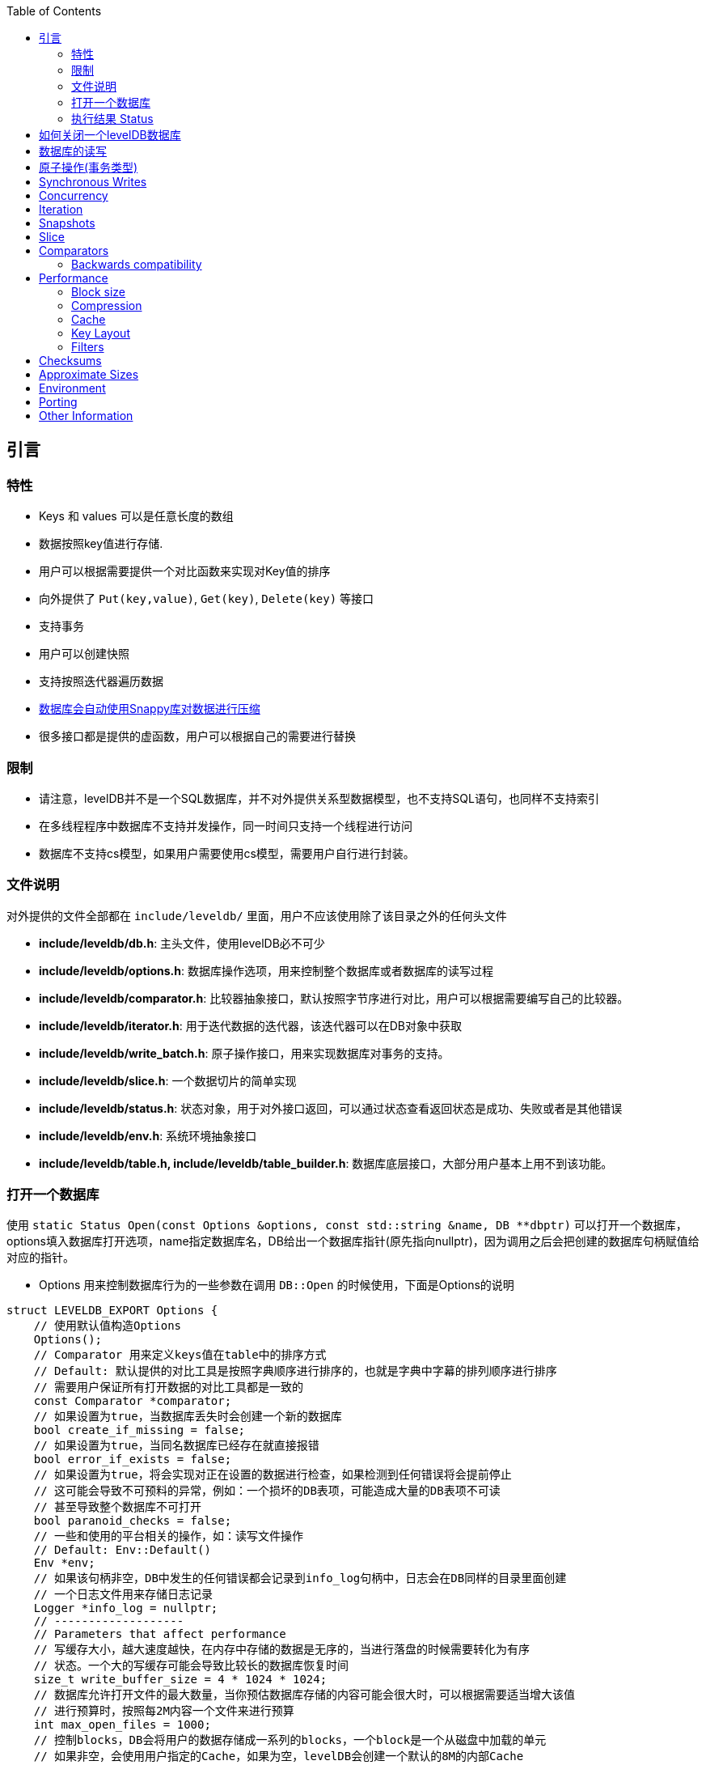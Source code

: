 
:toc:

:icons: font

// 保证所有的目录层级都可以正常显示图片
:path: instruction/
:imagesdir: ../image/
:srcdir: ../src


// 只有book调用的时候才会走到这里
ifdef::rootpath[]
:imagesdir: {rootpath}{path}{imagesdir}
:srcdir: {rootpath}../src/
endif::rootpath[]

ifndef::rootpath[]
:rootpath: ../
:srcdir: {rootpath}{path}../src/
endif::rootpath[]

== 引言

=== 特性

* Keys 和 values 可以是任意长度的数组
* 数据按照key值进行存储.
* 用户可以根据需要提供一个对比函数来实现对Key值的排序
* 向外提供了 `Put(key,value)`, `Get(key)`, `Delete(key)` 等接口
* 支持事务
* 用户可以创建快照
* 支持按照迭代器遍历数据
* https://google.github.io/snappy[数据库会自动使用Snappy库对数据进行压缩]
* 很多接口都是提供的虚函数，用户可以根据自己的需要进行替换

=== 限制

- 请注意，levelDB并不是一个SQL数据库，并不对外提供关系型数据模型，也不支持SQL语句，也同样不支持索引
- 在多线程程序中数据库不支持并发操作，同一时间只支持一个线程进行访问
- 数据库不支持cs模型，如果用户需要使用cs模型，需要用户自行进行封装。


=== 文件说明

对外提供的文件全部都在 `include/leveldb/` 里面，用户不应该使用除了该目录之外的任何头文件

* **include/leveldb/db.h**: 主头文件，使用levelDB必不可少
* **include/leveldb/options.h**: 数据库操作选项，用来控制整个数据库或者数据库的读写过程
* **include/leveldb/comparator.h**:  比较器抽象接口，默认按照字节序进行对比，用户可以根据需要编写自己的比较器。
* **include/leveldb/iterator.h**: 用于迭代数据的迭代器，该迭代器可以在DB对象中获取
* **include/leveldb/write_batch.h**: 原子操作接口，用来实现数据库对事务的支持。
* **include/leveldb/slice.h**: 一个数据切片的简单实现
* **include/leveldb/status.h**: 状态对象，用于对外接口返回，可以通过状态查看返回状态是成功、失败或者是其他错误
* **include/leveldb/env.h**: 系统环境抽象接口
* **include/leveldb/table.h, include/leveldb/table_builder.h**:  数据库底层接口，大部分用户基本上用不到该功能。

=== 打开一个数据库

使用 `static Status Open(const Options &options, const std::string &name, DB **dbptr)` 可以打开一个数据库， options填入数据库打开选项，name指定数据库名，DB给出一个数据库指针(原先指向nullptr)，因为调用之后会把创建的数据库句柄赋值给对应的指针。

- Options 用来控制数据库行为的一些参数在调用 `DB::Open` 的时候使用，下面是Options的说明

[source,c++]
----
struct LEVELDB_EXPORT Options {
    // 使用默认值构造Options
    Options();
    // Comparator 用来定义keys值在table中的排序方式
    // Default: 默认提供的对比工具是按照字典顺序进行排序的，也就是字典中字幕的排列顺序进行排序
    // 需要用户保证所有打开数据的对比工具都是一致的
    const Comparator *comparator;
    // 如果设置为true，当数据库丢失时会创建一个新的数据库
    bool create_if_missing = false;
    // 如果设置为true，当同名数据库已经存在就直接报错
    bool error_if_exists = false;
    // 如果设置为true，将会实现对正在设置的数据进行检查，如果检测到任何错误将会提前停止
    // 这可能会导致不可预料的异常，例如：一个损坏的DB表项，可能造成大量的DB表项不可读
    // 甚至导致整个数据库不可打开
    bool paranoid_checks = false;
    // 一些和使用的平台相关的操作，如：读写文件操作
    // Default: Env::Default()
    Env *env;
    // 如果该句柄非空，DB中发生的任何错误都会记录到info_log句柄中，日志会在DB同样的目录里面创建
    // 一个日志文件用来存储日志记录
    Logger *info_log = nullptr;
    // -------------------
    // Parameters that affect performance
    // 写缓存大小，越大速度越快，在内存中存储的数据是无序的，当进行落盘的时候需要转化为有序
    // 状态。一个大的写缓存可能会导致比较长的数据库恢复时间
    size_t write_buffer_size = 4 * 1024 * 1024;
    // 数据库允许打开文件的最大数量，当你预估数据库存储的内容可能会很大时，可以根据需要适当增大该值
    // 进行预算时，按照每2M内容一个文件来进行预算
    int max_open_files = 1000;
    // 控制blocks，DB会将用户的数据存储成一系列的blocks，一个block是一个从磁盘中加载的单元
    // 如果非空，会使用用户指定的Cache，如果为空，levelDB会创建一个默认的8M的内部Cache
    Cache *block_cache = nullptr;
    // 用来指定每个block用户数据的大小，这些大小都是数据压缩之前的大小
    // 当压缩之后存储在磁盘上的数据可能远小于这个值的大小(如果启用了压缩功能)，该值可以根据需要动态的进行改变
    size_t block_size = 4 * 1024;
    //在 LevelDB 中，block_restart_interval 是用于控制块重启的变量。LevelDB 使用块（block）来组织和存储数据，
    // 每个块是一个数据块，包含多个键值对。block_restart_interval 确定了在块中重新启动（restart）前的连续键值对的数量。
    //在 LevelDB 的块中，每个重新启动点都需要存储键的前缀，这样可以在搜索和查找操作中更快地定位到特定的键。
    // 重新启动点是为了减少在每个键值对中存储完整键的开销。
    //block_restart_interval 变量定义了在一个块中连续键值对的数量。
    // 当达到 block_restart_interval 时，LevelDB 将创建一个新的重新启动点，并存储相应的键前缀。
    // 这样，在进行查找时，LevelDB 可以根据重新启动点的位置快速定位到特定的键。
    //通过调整 block_restart_interval 的值，可以在性能和空间消耗之间进行权衡。
    // 大部分客户可能用不到该值
    int block_restart_interval = 16;
    // leveldb会创建文件用于记录数据，该值制定了每个文件的大小，在每次将要超过该值时，levelDB会创建新的文件
    // 大部分客户端应该保持改制不变，但是当你的系统对大文件更加高效的时候，你应该考虑适当的增加该值的大小
    size_t max_file_size = 2 * 1024 * 1024;
    // 用来指定压缩算法，可以动态修改
    // 默认: kSnappyCompression压缩算法，能给出极速但是轻量级压缩.
    CompressionType compression = kSnappyCompression;
    bool reuse_logs = false;
    // 使用指定的过滤条件，来讲减少对磁盘的访问(设置为NewBloomFilterPolicy之后，能很大程度的减少对磁盘的访问次数)
    // NewBloomFilterPolicy()
    const FilterPolicy *filter_policy = nullptr;
};
----

- 第二个 `const std::string & name` 用来指定数据库目录名称，leveldb数据库会在该文件夹中创建一些列数据。
- 第三个参数 `DB **dbptr` 是打开成功之后的数据库句柄，后期对于数据库的一切操作都经过该句柄进行

在了解了这些之后，我们就可以着手使用 `DB::Open()` 来打开一个数据库了。

[source,c++]
----
#include <cassert>
#include "leveldb/db.h"
// 定义一个数据库句柄
leveldb::DB* db = nullptr;
leveldb::Options options;
options.create_if_missing = true;
leveldb::Status status = leveldb::DB::Open(options, "/tmp/testdb", &db);
assert(status.ok());
...
----

如果你想数据库存在就报错，可以在打开数据库之前设置以下值为true

[source, cpp]
----
options.error_if_exists = true;
----

=== 执行结果 Status

在levelDB中你随处可见Status，该对象就是levelDB对返回值进行封装时候的结果，用来返回各种接口的执行情况

[source, cpp]
----
leveldb::Status s = ...;
if (!s.ok()) cerr << s.ToString() << endl;
----


== 如何关闭一个levelDB数据库

当想关闭一个levelDB数据库时只需要调用delete将db删除即可。

[source,c++]
----
... open the db as described above ...
... do something with db ...
delete db;
----

== 数据库的读写

levelDB提供了Put/Delete/Get等接口来对数据库进行操作。

[source,c++]
----
std::string value;
// 1. 去除key1的值
leveldb::Status s = db->Get(leveldb::ReadOptions(), key1, &value);
// 将key2的值设置为key1的值
if (s.ok()) s = db->Put(leveldb::WriteOptions(), key2, value);
// 删除key1
if (s.ok()) s = db->Delete(leveldb::WriteOptions(), key1);
----

== 原子操作(事务类型)

[listing]
....
上述将Key1的值设置给key2并删除Key1总共经过了三步，如果在删除key1之前数据库崩溃或被强制停掉了就会导致value存在key1和key2中。为了避免这种异常情况的出现，我们可以将上述三种情况作为一个原子操作。levelDB中可以通过WriteBatch来实现对多个步骤进行原子操作
....

[source,c++]
----
#include "leveldb/write_batch.h"
...
std::string value;
leveldb::Status s = db->Get(leveldb::ReadOptions(), key1, &value);
if (s.ok()) {
  leveldb::WriteBatch batch;
  batch.Delete(key1);
  batch.Put(key2, value);
  s = db->Write(leveldb::WriteOptions(), &batch);
}
----

每个WriteBatch对象中能包含一系列按照顺序排列的操作，当调用Write接口时，会按照顺序原子的执行WriteBatch的所有操作。

WriteBatch将一些列动作封装成一个原子操作，当需要对数据库进行多次修改时，可以将这些操作封装成一个batch，这样能有效加快这些更改。

== Synchronous Writes

By default, each write to leveldb is asynchronous: it returns after pushing the
write from the process into the operating system. The transfer from operating
system memory to the underlying persistent storage happens asynchronously. The
sync flag can be turned on for a particular write to make the write operation
not return until the data being written has been pushed all the way to
persistent storage. (On Posix systems, this is implemented by calling either
`fsync(...)` or `fdatasync(...)` or `msync(..., MS_SYNC)` before the write
operation returns.)

```c++
leveldb::WriteOptions write_options;
write_options.sync = true;
db->Put(write_options, ...);
```

Asynchronous writes are often more than a thousand times as fast as synchronous
writes. The downside of asynchronous writes is that a crash of the machine may
cause the last few updates to be lost. Note that a crash of just the writing
process (i.e., not a reboot) will not cause any loss since even when sync is
false, an update is pushed from the process memory into the operating system
before it is considered done.

Asynchronous writes can often be used safely. For example, when loading a large
amount of data into the database you can handle lost updates by restarting the
bulk load after a crash. A hybrid scheme is also possible where every Nth write
is synchronous, and in the event of a crash, the bulk load is restarted just
after the last synchronous write finished by the previous run. (The synchronous
write can update a marker that describes where to restart on a crash.)

`WriteBatch` provides an alternative to asynchronous writes. Multiple updates
may be placed in the same WriteBatch and applied together using a synchronous
write (i.e., `write_options.sync` is set to true). The extra cost of the
synchronous write will be amortized across all of the writes in the batch.

## Concurrency

A database may only be opened by one process at a time. The leveldb
implementation acquires a lock from the operating system to prevent misuse.
Within a single process, the same `leveldb::DB` object may be safely shared by
multiple concurrent threads. I.e., different threads may write into or fetch
iterators or call Get on the same database without any external synchronization
(the leveldb implementation will automatically do the required synchronization).
However other objects (like Iterator and `WriteBatch`) may require external
synchronization. If two threads share such an object, they must protect access
to it using their own locking protocol. More details are available in the public
header files.

## Iteration

The following example demonstrates how to print all key,value pairs in a
database.

```c++
leveldb::Iterator* it = db->NewIterator(leveldb::ReadOptions());
for (it->SeekToFirst(); it->Valid(); it->Next()) {
  cout << it->key().ToString() << ": "  << it->value().ToString() << endl;
}
assert(it->status().ok());  // Check for any errors found during the scan
delete it;
```

The following variation shows how to process just the keys in the range
[start,limit):

```c++
for (it->Seek(start);
   it->Valid() && it->key().ToString() < limit;
   it->Next()) {
  ...
}
```

You can also process entries in reverse order. (Caveat: reverse iteration may be
somewhat slower than forward iteration.)

```c++
for (it->SeekToLast(); it->Valid(); it->Prev()) {
  ...
}
```

## Snapshots

Snapshots provide consistent read-only views over the entire state of the
key-value store.  `ReadOptions::snapshot` may be non-NULL to indicate that a
read should operate on a particular version of the DB state. If
`ReadOptions::snapshot` is NULL, the read will operate on an implicit snapshot
of the current state.

Snapshots are created by the `DB::GetSnapshot()` method:

```c++
leveldb::ReadOptions options;
options.snapshot = db->GetSnapshot();
... apply some updates to db ...
leveldb::Iterator* iter = db->NewIterator(options);
... read using iter to view the state when the snapshot was created ...
delete iter;
db->ReleaseSnapshot(options.snapshot);
```

Note that when a snapshot is no longer needed, it should be released using the
`DB::ReleaseSnapshot` interface. This allows the implementation to get rid of
state that was being maintained just to support reading as of that snapshot.

## Slice

The return value of the `it->key()` and `it->value()` calls above are instances
of the `leveldb::Slice` type. Slice is a simple structure that contains a length
and a pointer to an external byte array. Returning a Slice is a cheaper
alternative to returning a `std::string` since we do not need to copy
potentially large keys and values. In addition, leveldb methods do not return
null-terminated C-style strings since leveldb keys and values are allowed to
contain `'\0'` bytes.

C++ strings and null-terminated C-style strings can be easily converted to a
Slice:

```c++
leveldb::Slice s1 = "hello";

std::string str("world");
leveldb::Slice s2 = str;
```

A Slice can be easily converted back to a C++ string:

```c++
std::string str = s1.ToString();
assert(str == std::string("hello"));
```

Be careful when using Slices since it is up to the caller to ensure that the
external byte array into which the Slice points remains live while the Slice is
in use. For example, the following is buggy:

```c++
leveldb::Slice slice;
if (...) {
  std::string str = ...;
  slice = str;
}
Use(slice);
```

When the if statement goes out of scope, str will be destroyed and the backing
storage for slice will disappear.

## Comparators

The preceding examples used the default ordering function for key, which orders
bytes lexicographically. You can however supply a custom comparator when opening
a database.  For example, suppose each database key consists of two numbers and
we should sort by the first number, breaking ties by the second number. First,
define a proper subclass of `leveldb::Comparator` that expresses these rules:

```c++
class TwoPartComparator : public leveldb::Comparator {
 public:
  // Three-way comparison function:
  //   if a < b: negative result
  //   if a > b: positive result
  //   else: zero result
  int Compare(const leveldb::Slice& a, const leveldb::Slice& b) const {
    int a1, a2, b1, b2;
    ParseKey(a, &a1, &a2);
    ParseKey(b, &b1, &b2);
    if (a1 < b1) return -1;
    if (a1 > b1) return +1;
    if (a2 < b2) return -1;
    if (a2 > b2) return +1;
    return 0;
  }

  // Ignore the following methods for now:
  const char* Name() const { return "TwoPartComparator"; }
  void FindShortestSeparator(std::string*, const leveldb::Slice&) const {}
  void FindShortSuccessor(std::string*) const {}
};
```

Now create a database using this custom comparator:

```c++
TwoPartComparator cmp;
leveldb::DB* db;
leveldb::Options options;
options.create_if_missing = true;
options.comparator = &cmp;
leveldb::Status status = leveldb::DB::Open(options, "/tmp/testdb", &db);
...
```

### Backwards compatibility

The result of the comparator's Name method is attached to the database when it
is created, and is checked on every subsequent database open. If the name
changes, the `leveldb::DB::Open` call will fail. Therefore, change the name if
and only if the new key format and comparison function are incompatible with
existing databases, and it is ok to discard the contents of all existing
databases.

You can however still gradually evolve your key format over time with a little
bit of pre-planning. For example, you could store a version number at the end of
each key (one byte should suffice for most uses). When you wish to switch to a
new key format (e.g., adding an optional third part to the keys processed by
`TwoPartComparator`), (a) keep the same comparator name (b) increment the
version number for new keys (c) change the comparator function so it uses the
version numbers found in the keys to decide how to interpret them.

## Performance

Performance can be tuned by changing the default values of the types defined in
`include/options.h`.

### Block size

leveldb groups adjacent keys together into the same block and such a block is
the unit of transfer to and from persistent storage. The default block size is
approximately 4096 uncompressed bytes.  Applications that mostly do bulk scans
over the contents of the database may wish to increase this size. Applications
that do a lot of point reads of small values may wish to switch to a smaller
block size if performance measurements indicate an improvement. There isn't much
benefit in using blocks smaller than one kilobyte, or larger than a few
megabytes. Also note that compression will be more effective with larger block
sizes.

### Compression

Each block is individually compressed before being written to persistent
storage. Compression is on by default since the default compression method is
very fast, and is automatically disabled for uncompressible data. In rare cases,
applications may want to disable compression entirely, but should only do so if
benchmarks show a performance improvement:

```c++
leveldb::Options options;
options.compression = leveldb::kNoCompression;
... leveldb::DB::Open(options, name, ...) ....
```

### Cache

The contents of the database are stored in a set of files in the filesystem and
each file stores a sequence of compressed blocks. If options.block_cache is
non-NULL, it is used to cache frequently used uncompressed block contents.

```c++
#include "leveldb/cache.h"

leveldb::Options options;
options.block_cache = leveldb::NewLRUCache(100 * 1048576);  // 100MB cache
leveldb::DB* db;
leveldb::DB::Open(options, name, &db);
... use the db ...
delete db
delete options.block_cache;
```

Note that the cache holds uncompressed data, and therefore it should be sized
according to application level data sizes, without any reduction from
compression. (Caching of compressed blocks is left to the operating system
buffer cache, or any custom Env implementation provided by the client.)

When performing a bulk read, the application may wish to disable caching so that
the data processed by the bulk read does not end up displacing most of the
cached contents. A per-iterator option can be used to achieve this:

```c++
leveldb::ReadOptions options;
options.fill_cache = false;
leveldb::Iterator* it = db->NewIterator(options);
for (it->SeekToFirst(); it->Valid(); it->Next()) {
  ...
}
```

### Key Layout

Note that the unit of disk transfer and caching is a block. Adjacent keys
(according to the database sort order) will usually be placed in the same block.
Therefore the application can improve its performance by placing keys that are
accessed together near each other and placing infrequently used keys in a
separate region of the key space.

For example, suppose we are implementing a simple file system on top of leveldb.
The types of entries we might wish to store are:

    filename -> permission-bits, length, list of file_block_ids
    file_block_id -> data

We might want to prefix filename keys with one letter (say '/') and the
`file_block_id` keys with a different letter (say '0') so that scans over just
the metadata do not force us to fetch and cache bulky file contents.

### Filters

Because of the way leveldb data is organized on disk, a single `Get()` call may
involve multiple reads from disk. The optional FilterPolicy mechanism can be
used to reduce the number of disk reads substantially.

```c++
leveldb::Options options;
options.filter_policy = NewBloomFilterPolicy(10);
leveldb::DB* db;
leveldb::DB::Open(options, "/tmp/testdb", &db);
... use the database ...
delete db;
delete options.filter_policy;
```

The preceding code associates a Bloom filter based filtering policy with the
database.  Bloom filter based filtering relies on keeping some number of bits of
data in memory per key (in this case 10 bits per key since that is the argument
we passed to `NewBloomFilterPolicy`). This filter will reduce the number of
unnecessary disk reads needed for Get() calls by a factor of approximately
a 100. Increasing the bits per key will lead to a larger reduction at the cost
of more memory usage. We recommend that applications whose working set does not
fit in memory and that do a lot of random reads set a filter policy.

If you are using a custom comparator, you should ensure that the filter policy
you are using is compatible with your comparator. For example, consider a
comparator that ignores trailing spaces when comparing keys.
`NewBloomFilterPolicy` must not be used with such a comparator. Instead, the
application should provide a custom filter policy that also ignores trailing
spaces. For example:

```c++
class CustomFilterPolicy : public leveldb::FilterPolicy {
 private:
  FilterPolicy* builtin_policy_;

 public:
  CustomFilterPolicy() : builtin_policy_(NewBloomFilterPolicy(10)) {}
  ~CustomFilterPolicy() { delete builtin_policy_; }

  const char* Name() const { return "IgnoreTrailingSpacesFilter"; }

  void CreateFilter(const Slice* keys, int n, std::string* dst) const {
    // Use builtin bloom filter code after removing trailing spaces
    std::vector<Slice> trimmed(n);
    for (int i = 0; i < n; i++) {
      trimmed[i] = RemoveTrailingSpaces(keys[i]);
    }
    return builtin_policy_->CreateFilter(trimmed.data(), n, dst);
  }
};
```

Advanced applications may provide a filter policy that does not use a bloom
filter but uses some other mechanism for summarizing a set of keys. See
`leveldb/filter_policy.h` for detail.

## Checksums

leveldb associates checksums with all data it stores in the file system. There
are two separate controls provided over how aggressively these checksums are
verified:

`ReadOptions::verify_checksums` may be set to true to force checksum
verification of all data that is read from the file system on behalf of a
particular read.  By default, no such verification is done.

`Options::paranoid_checks` may be set to true before opening a database to make
the database implementation raise an error as soon as it detects an internal
corruption. Depending on which portion of the database has been corrupted, the
error may be raised when the database is opened, or later by another database
operation. By default, paranoid checking is off so that the database can be used
even if parts of its persistent storage have been corrupted.

If a database is corrupted (perhaps it cannot be opened when paranoid checking
is turned on), the `leveldb::RepairDB` function may be used to recover as much
of the data as possible

## Approximate Sizes

The `GetApproximateSizes` method can used to get the approximate number of bytes
of file system space used by one or more key ranges.

```c++
leveldb::Range ranges[2];
ranges[0] = leveldb::Range("a", "c");
ranges[1] = leveldb::Range("x", "z");
uint64_t sizes[2];
db->GetApproximateSizes(ranges, 2, sizes);
```

The preceding call will set `sizes[0]` to the approximate number of bytes of
file system space used by the key range `[a..c)` and `sizes[1]` to the
approximate number of bytes used by the key range `[x..z)`.

## Environment

All file operations (and other operating system calls) issued by the leveldb
implementation are routed through a `leveldb::Env` object. Sophisticated clients
may wish to provide their own Env implementation to get better control.
For example, an application may introduce artificial delays in the file IO
paths to limit the impact of leveldb on other activities in the system.

```c++
class SlowEnv : public leveldb::Env {
  ... implementation of the Env interface ...
};

SlowEnv env;
leveldb::Options options;
options.env = &env;
Status s = leveldb::DB::Open(options, ...);
```

## Porting

leveldb may be ported to a new platform by providing platform specific
implementations of the types/methods/functions exported by
`leveldb/port/port.h`.  See `leveldb/port/port_example.h` for more details.

In addition, the new platform may need a new default `leveldb::Env`
implementation.  See `leveldb/util/env_posix.h` for an example.

## Other Information

Details about the leveldb implementation may be found in the following
documents:

1. [Implementation notes](impl.md)
2. [Format of an immutable Table file](table_format.md)
3. [Format of a log file](log_format.md)


